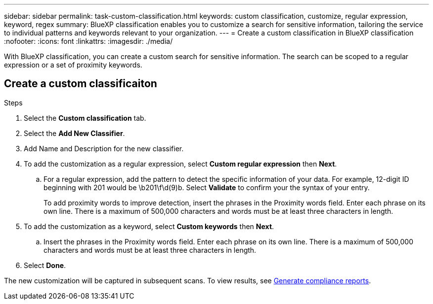 ---
sidebar: sidebar
permalink: task-custom-classification.html
keywords: custom classification, customize, regular expression, keyword, regex
summary: BlueXP classification enables you to customize a search for sensitive information, tailoring the service to individual patterns and keywords relevant to your organization.
---
= Create a custom classification in BlueXP classification
:nofooter:
:icons: font
:linkattrs:
:imagesdir: ./media/

[.lead]
With BlueXP classification, you can create a custom search for sensitive information. The search can be scoped to a regular expression or a set of proximity keywords. 

== Create a custom classificaiton 

// You must have created a working environment to enable a custom classification. 
// Custom classification is only available for Map & Classify scans, not mapping-only scans. 

.Steps
. Select the **Custom classification** tab. 
. Select the **Add New Classifier**.
. Add Name and Description for the new classifier. 
. To add the customization as a regular expression, select **Custom regular expression** then  **Next**. 

.. For a regular expression, add the pattern to detect the specific information of your data. For example, 12-digit ID beginning with 201 would be \b201\f\d(9)b. Select **Validate** to confirm your the syntax of your entry. 
+
To add proximity words to improve detection, insert the phrases in the Proximity words field. Enter each phrase on its own line. There is a maximum of 500,000 characters and words must be at least three characters in length.
 
. To add the customization as a keyword, select **Custom keywords** then **Next**.
.. Insert the phrases in the Proximity words field. Enter each phrase on its own line. There is a maximum of 500,000 characters and words must be at least three characters in length.
. Select **Done**. 

The new customization will be captured in subsequent scans. To view results, see xref:task-generating-compliance-reports.html[Generate compliance reports].